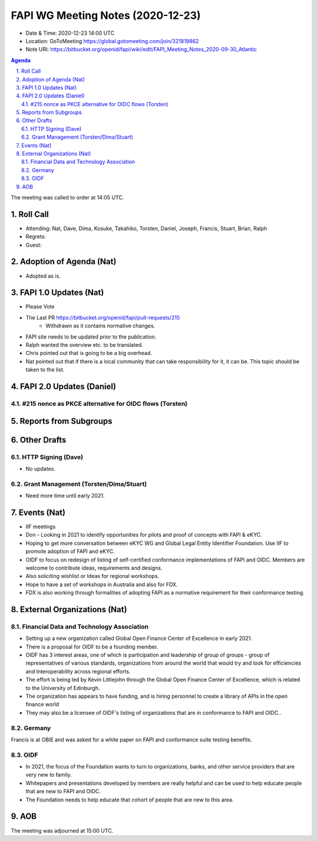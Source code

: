 ============================================
FAPI WG Meeting Notes (2020-12-23) 
============================================
* Date & Time: 2020-12-23 14:00 UTC
* Location: GoToMeeting https://global.gotomeeting.com/join/321819862
* Note URI: https://bitbucket.org/openid/fapi/wiki/edit/FAPI_Meeting_Notes_2020-09-30_Atlantic

.. sectnum:: 
   :suffix: .

.. contents:: Agenda

The meeting was called to order at 14:05 UTC. 

Roll Call 
===========
* Attending: Nat, Dave, Dima, Kosuke, Takahiko, Torsten, Daniel, Joseph, Francis, Stuart, Brian, Ralph
* Regrets: 
* Guest: 

Adoption of Agenda (Nat)
===========================
* Adopted as is. 

FAPI 1.0 Updates (Nat)
===================================
* Please Vote
* The Last PR https://bitbucket.org/openid/fapi/pull-requests/215
    * Withdrawn as it contains normative changes. 
* FAPI site needs to be updated prior to the publication. 
* Ralph wanted the overview etc. to be translated. 
* Chris pointed out that is going to be a big overhead. 
* Nat pointed out that if there is a local community that can take responsibility for it, it can be. This topic should be taken to the list. 

FAPI 2.0 Updates (Daniel)
===========================
#215 nonce as PKCE alternative for OIDC flows (Torsten)
--------------------------------------------------------



Reports from Subgroups
==========================

Other Drafts
===============


HTTP Signing (Dave)
----------------------
* No updates.

Grant Management (Torsten/Dima/Stuart)
---------------------------------------
* Need more time until early 2021.



Events (Nat)
======================

* IIF meetings 
* Don - Looking in 2021 to identify opportunities for pilots and proof of concepts with FAPI & eKYC.
* Hoping to get more conversation between eKYC WG and Global Legal Entity Identifier Foundation. Use IIF to promote adoption of FAPI and eKYC.

* OIDF to focus on redesign of listing of self-certified conformance implementations of FAPI and OIDC. Members are welcome to contribute ideas, requirements and designs.

* Also soliciting wishlist or Ideas for regional workshops.
* Hope to have a set of workshops in Australia and also for FDX.
* FDX is also working through formalities of adopting FAPI as a normative requirement for their conformance testing.





External Organizations (Nat)
================================

Financial Data and Technology Association
-------------------------------------------------------
* Setting up a new organization called Global Open Finance Center of Excellence in early 2021.
* There is a proposal for OIDF to be a founding member.
* OIDF has 3 interest areas, one of which is participation and leadership of group of groups - group of representatives of various standards, organizations from around the world that would try and look for efficiencies and Interoperability across regional efforts.
* The effort is being led by Kevin Littlejohn through the Global Open Finance Center of Excellence, which is related to the University of Edinburgh.
* The organization has appears to have funding, and is hiring personnel to create a library of APIs in the open finance world
* They may also be a licensee of OIDF's listing of organizations that are in conformance to FAPI and OIDC..


Germany
------------
Francis is at OBIE and was asked for a white paper on FAPI and conformance suite testing benefits.

OIDF
-------
* In 2021, the focus of the Foundation wants to turn to organizations, banks, and other service providers that are very new to family. 
* Whitepapers and presentations developed by members are really helpful and can be used to help educate people that are new to FAPI and OIDC.
* The Foundation needs to  help educate that cohort of people that are new to this area.



AOB
==========================


The meeting was adjourned at 15:00 UTC.